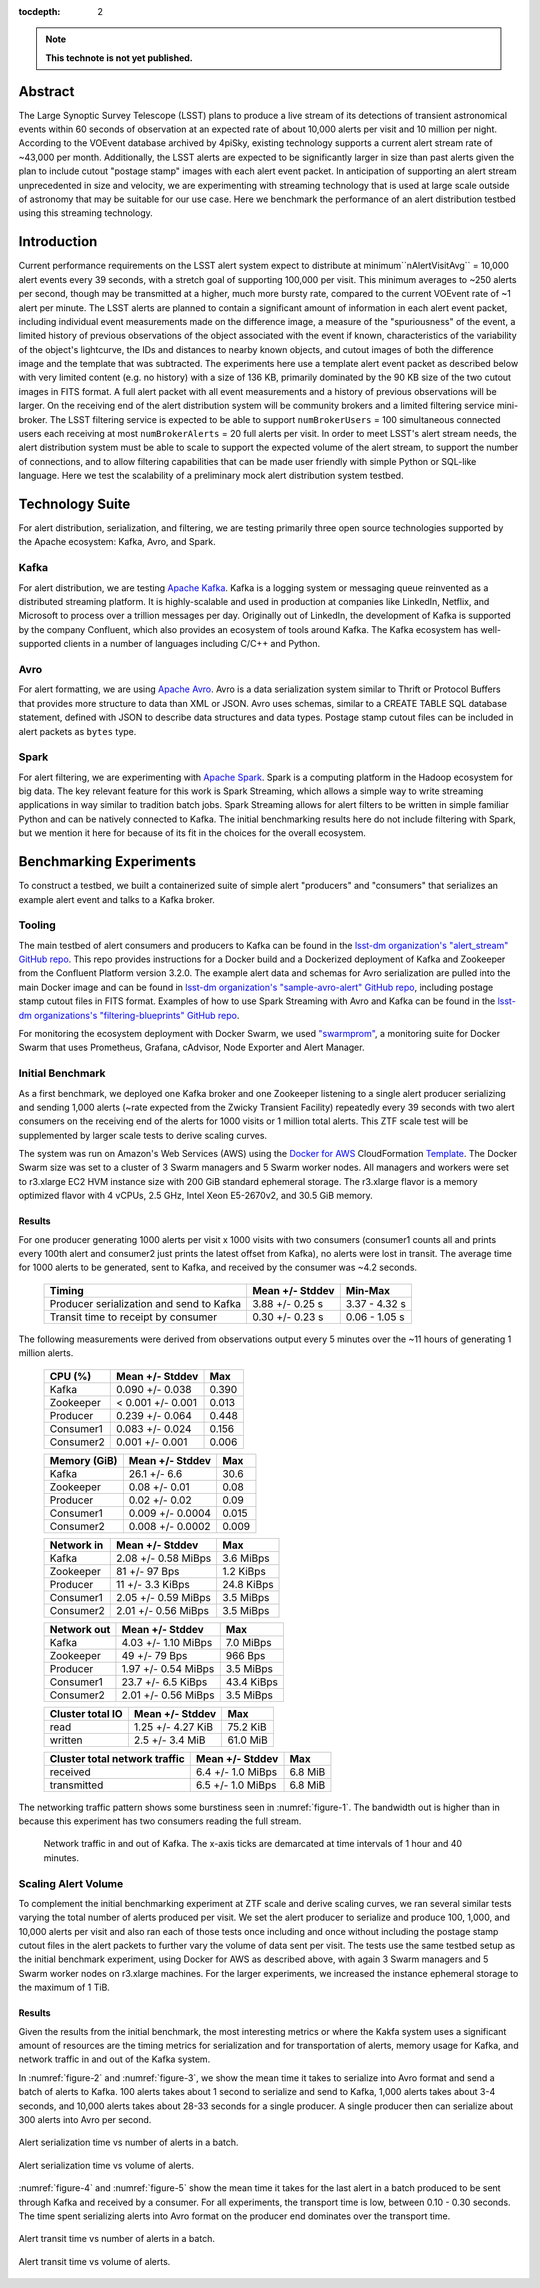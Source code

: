 :tocdepth: 2
.. Please do not modify tocdepth; will be fixed when a new Sphinx theme is shipped.


.. note::

   **This technote is not yet published.**


Abstract
========

The Large Synoptic Survey Telescope (LSST) plans to produce a live stream of its detections of transient astronomical events within 60 seconds of observation at an expected rate of about 10,000 alerts per visit and 10 million per night.
According to the VOEvent database archived by 4piSky, existing technology supports a current alert stream rate of \~43,000 per month.
Additionally, the LSST alerts are expected to be significantly larger in size than past alerts given the plan to include cutout "postage stamp" images with each alert event packet.
In anticipation of supporting an alert stream unprecedented in size and velocity, we are experimenting with streaming technology that is used at large scale outside of astronomy that may be suitable for our use case.
Here we benchmark the performance of an alert distribution testbed using this streaming technology.

Introduction
============

Current performance requirements on the LSST alert system expect to distribute at minimum``nAlertVisitAvg`` = 10,000 alert events every 39 seconds, with a stretch goal of supporting 100,000 per visit.
This minimum averages to ~250 alerts per second, though may be transmitted at a higher, much more bursty rate, compared to the current VOEvent rate of ~1 alert per minute.
The LSST alerts are planned to contain a significant amount of information in each alert event packet,
including individual event measurements made on the difference image, a measure of the "spuriousness" of the event,
a limited history of previous observations of the object associated with the event if known, characteristics of the variability of the object's lightcurve,
the IDs and distances to nearby known objects, and cutout images of both the difference image and the template that was subtracted.
The experiments here use a template alert event packet as described below with very limited content (e.g. no history) with a size of 136 KB, primarily dominated by the 90 KB size of the two cutout images in FITS format.
A full alert packet with all event measurements and a history of previous observations will be larger.
On the receiving end of the alert distribution system will be community brokers and a limited filtering service mini-broker.
The LSST filtering service is expected to be able to support ``numBrokerUsers`` = 100 simultaneous connected users each receiving at most ``numBrokerAlerts`` = 20 full alerts per visit.
In order to meet LSST's alert stream needs, the alert distribution system must be able to scale to support the expected volume of the alert stream, to support the number of connections, and to allow filtering capabilities that can be made user friendly with simple Python or SQL-like language.
Here we test the scalability of a preliminary mock alert distribution system testbed.

Technology Suite
================

For alert distribution, serialization, and filtering, we are testing primarily three open source technologies supported by the Apache ecosystem: Kafka, Avro, and Spark.

Kafka
-----
For alert distribution, we are testing `Apache Kafka <https://kafka.apache.org>`__.
Kafka is a logging system or messaging queue reinvented as a distributed streaming platform.
It is highly-scalable and used in production at companies like LinkedIn, Netflix, and Microsoft to process over a trillion messages per day.
Originally out of LinkedIn, the development of Kafka is supported by the company Confluent, which also provides an ecosystem of tools around Kafka.
The Kafka ecosystem has well-supported clients in a number of languages including C/C++ and Python.

Avro
----
For alert formatting, we are using `Apache Avro <https://avro.apache.org>`__.
Avro is a data serialization system similar to Thrift or Protocol Buffers that provides more structure to data than XML or JSON.
Avro uses schemas, similar to a CREATE TABLE SQL database statement, defined with JSON to describe data structures and data types.
Postage stamp cutout files can be included in alert packets as ``bytes`` type.

Spark
-----
For alert filtering, we are experimenting with `Apache Spark <http://spark.apache.org>`__.
Spark is a computing platform in the Hadoop ecosystem for big data.
The key relevant feature for this work is Spark Streaming, which allows a simple way to write streaming applications in way similar to tradition batch jobs.
Spark Streaming allows for alert filters to be written in simple familiar Python and can be natively connected to Kafka.
The initial benchmarking results here do not include filtering with Spark, but we mention it here for because of its fit in the choices for the overall ecosystem.

Benchmarking Experiments
============================

To construct a testbed, we built a containerized suite of simple alert "producers" and "consumers" that serializes an example alert event and talks to a Kafka broker.


Tooling
-------
The main testbed of alert consumers and producers to Kafka can be found in the `lsst-dm organization's "alert_stream" GitHub repo <https://github.com/lsst-dm/alert_stream>`__.
This repo provides instructions for a Docker build and a Dockerized deployment of Kafka and Zookeeper from the Confluent Platform version 3.2.0.
The example alert data and schemas for Avro serialization are pulled into the main Docker image and can be found in `lsst-dm organization's "sample-avro-alert" GitHub repo <https://github.com/lsst-dm/sample-avro-alert>`__, including postage stamp cutout files in FITS format.
Examples of how to use Spark Streaming with Avro and Kafka can be found in the `lsst-dm organizations's "filtering-blueprints" GitHub repo <https://github.com/lsst-dm/filtering-blueprints>`__.

For monitoring the ecosystem deployment with Docker Swarm, we used `"swarmprom" <https://github.com/stefanprodan/swarmprom>`__, a monitoring suite for Docker Swarm that uses Prometheus, Grafana, cAdvisor, Node Exporter and Alert Manager.

Initial Benchmark
-----------------
As a first benchmark, we deployed one Kafka broker and one Zookeeper listening to a single alert producer serializing and sending 1,000 alerts (~rate expected from the Zwicky Transient Facility) repeatedly every 39 seconds with two alert consumers on the receiving end of the alerts for 1000 visits or 1 million total alerts.
This ZTF scale test will be supplemented by larger scale tests to derive scaling curves.

The system was run on Amazon's Web Services (AWS) using the `Docker for AWS <https://docs.docker.com/docker-for-aws/>`__ CloudFormation `Template <https://editions-us-east-1.s3.amazonaws.com/aws/stable/Docker.tmpl>`__.
The Docker Swarm size was set to a cluster of 3 Swarm managers and 5 Swarm worker nodes.
All managers and workers were set to r3.xlarge EC2 HVM instance size with 200 GiB standard ephemeral storage.
The r3.xlarge flavor is a memory optimized flavor with 4 vCPUs, 2.5 GHz, Intel Xeon E5-2670v2, and 30.5 GiB memory.


Results
^^^^^^^

For one producer generating 1000 alerts per visit x 1000 visits with two consumers (consumer1 counts all and prints every 100th alert and consumer2 just prints the latest offset from Kafka), no alerts were lost in transit.
The average time for 1000 alerts to be generated, sent to Kafka, and received by the consumer was ~4.2 seconds.

  +-----------------------------------------------+--------------------+---------------+
  |     Timing                                    | Mean +/- Stddev    |  Min-Max      |
  +===============================================+====================+===============+
  | Producer serialization and send to Kafka      |3.88 +/- 0.25 s     | 3.37 - 4.32 s |
  +-----------------------------------------------+--------------------+---------------+
  | Transit time to receipt by consumer           |0.30 +/- 0.23 s     | 0.06 - 1.05 s |
  +-----------------------------------------------+--------------------+---------------+

The following measurements were derived from observations output every 5 minutes over the ~11 hours of generating 1 million alerts.

  +-----------------------------------------------+--------------------+---------------+
  |     CPU (%)                                   | Mean +/- Stddev    |      Max      |
  +===============================================+====================+===============+
  | Kafka                                         |0.090 +/- 0.038     | 0.390         |
  +-----------------------------------------------+--------------------+---------------+
  | Zookeeper                                     |< 0.001 +/- 0.001   | 0.013         |
  +-----------------------------------------------+--------------------+---------------+
  | Producer                                      |0.239 +/- 0.064     | 0.448         |
  +-----------------------------------------------+--------------------+---------------+
  | Consumer1                                     |0.083 +/- 0.024     | 0.156         |
  +-----------------------------------------------+--------------------+---------------+
  | Consumer2                                     |0.001 +/- 0.001     | 0.006         |
  +-----------------------------------------------+--------------------+---------------+

  +-----------------------------------------------+--------------------+---------------+
  |     Memory (GiB)                              | Mean +/- Stddev    |      Max      |
  +===============================================+====================+===============+
  | Kafka                                         |26.1 +/- 6.6        | 30.6          |
  +-----------------------------------------------+--------------------+---------------+
  | Zookeeper                                     |0.08 +/- 0.01       | 0.08          |
  +-----------------------------------------------+--------------------+---------------+
  | Producer                                      |0.02 +/- 0.02       | 0.09          |
  +-----------------------------------------------+--------------------+---------------+
  | Consumer1                                     |0.009 +/- 0.0004    | 0.015         |
  +-----------------------------------------------+--------------------+---------------+
  | Consumer2                                     |0.008 +/- 0.0002    | 0.009         |
  +-----------------------------------------------+--------------------+---------------+

  +-----------------------------------------------+--------------------+---------------+
  |     Network in                                | Mean +/- Stddev    |      Max      |
  +===============================================+====================+===============+
  | Kafka                                         | 2.08 +/- 0.58 MiBps| 3.6 MiBps     |
  +-----------------------------------------------+--------------------+---------------+
  | Zookeeper                                     | 81 +/- 97 Bps      | 1.2 KiBps     |
  +-----------------------------------------------+--------------------+---------------+
  | Producer                                      |11 +/- 3.3 KiBps    | 24.8 KiBps    |
  +-----------------------------------------------+--------------------+---------------+
  | Consumer1                                     |2.05 +/- 0.59 MiBps | 3.5  MiBps    |
  +-----------------------------------------------+--------------------+---------------+
  | Consumer2                                     |2.01 +/- 0.56 MiBps | 3.5 MiBps     |
  +-----------------------------------------------+--------------------+---------------+


  +-----------------------------------------------+--------------------+---------------+
  |     Network out                               | Mean +/- Stddev    |      Max      |
  +===============================================+====================+===============+
  | Kafka                                         | 4.03 +/- 1.10 MiBps|  7.0  MiBps   |
  +-----------------------------------------------+--------------------+---------------+
  | Zookeeper                                     | 49 +/- 79 Bps      | 966 Bps       |
  +-----------------------------------------------+--------------------+---------------+
  | Producer                                      |1.97 +/- 0.54 MiBps | 3.5  MiBps    |
  +-----------------------------------------------+--------------------+---------------+
  | Consumer1                                     |23.7 +/- 6.5 KiBps  | 43.4 KiBps    |
  +-----------------------------------------------+--------------------+---------------+
  | Consumer2                                     |2.01 +/- 0.56 MiBps | 3.5 MiBps     |
  +-----------------------------------------------+--------------------+---------------+

  +-----------------------------------------------+--------------------+---------------+
  |     Cluster total IO                          | Mean +/- Stddev    |      Max      |
  +===============================================+====================+===============+
  | read                                          |1.25 +/- 4.27 KiB   |      75.2 KiB |
  +-----------------------------------------------+--------------------+---------------+
  | written                                       |2.5 +/- 3.4 MiB     |      61.0 MiB |
  +-----------------------------------------------+--------------------+---------------+

  +-----------------------------------------------+--------------------+---------------+
  |     Cluster total network traffic             | Mean +/- Stddev    |      Max      |
  +===============================================+====================+===============+
  | received                                      |6.4 +/- 1.0 MiBps   |   6.8 MiB     |
  +-----------------------------------------------+--------------------+---------------+
  | transmitted                                   |6.5 +/- 1.0 MiBps   |  6.8 MiB      |
  +-----------------------------------------------+--------------------+---------------+

The networking traffic pattern shows some burstiness seen in :numref:`figure-1`.
The bandwidth out is higher than in because this experiment has two consumers reading the full stream.

.. figure:: _static/netInOut.png
   :name: figure-1

   Network traffic in and out of Kafka.
   The x-axis ticks are demarcated at time intervals of 1 hour and 40 minutes.

Scaling Alert Volume
--------------------
To complement the initial benchmarking experiment at ZTF scale and derive scaling curves, we ran several similar tests varying the total number of alerts produced per visit.
We set the alert producer to serialize and produce 100, 1,000, and 10,000 alerts per visit and
also ran each of those tests once including and once without including the postage stamp cutout files in the alert packets to further vary the volume of data sent per visit.
The tests use the same testbed setup as the initial benchmark experiment, using Docker for AWS as described above,
with again 3 Swarm managers and 5 Swarm worker nodes on r3.xlarge machines.
For the larger experiments, we increased the instance ephemeral storage to the maximum of 1 TiB.

Results
^^^^^^^
Given the results from the initial benchmark, the most interesting metrics or where the Kakfa system uses a significant amount of resources are
the timing metrics for serialization and for transportation of alerts, memory usage for Kafka, and network traffic in and out of the Kafka system.

In :numref:`figure-2` and :numref:`figure-3`, we show the mean time it takes to serialize into Avro format and send a batch of alerts to Kafka.
100 alerts takes about 1 second to serialize and send to Kafka, 1,000 alerts takes about 3-4 seconds, and 10,000 alerts takes about 28-33 seconds for a single producer.
A single producer then can serialize about 300 alerts into Avro per second.

.. figure:: _static/serialTimeAlerts.png
   :width: 55%
   :align: center
   :name: figure-2

   Alert serialization time vs number of alerts in a batch.

.. figure:: _static/serialTimeSize.png
   :width: 55%
   :align: center
   :name: figure-3

   Alert serialization time vs volume of alerts.

:numref:`figure-4` and :numref:`figure-5` show the mean time it takes for the last alert in a batch produced to be sent through Kafka and received by a consumer.
For all experiments, the transport time is low, between 0.10 - 0.30 seconds.
The time spent serializing alerts into Avro format on the producer end dominates over the transport time.

.. figure:: _static/transitTimeAlerts.png
   :width: 55%
   :align: center
   :name: figure-4

   Alert transit time vs number of alerts in a batch.

.. figure:: _static/transitTimeSize.png
   :width: 55%
   :align: center
   :name: figure-5

   Alert transit time vs volume of alerts.
